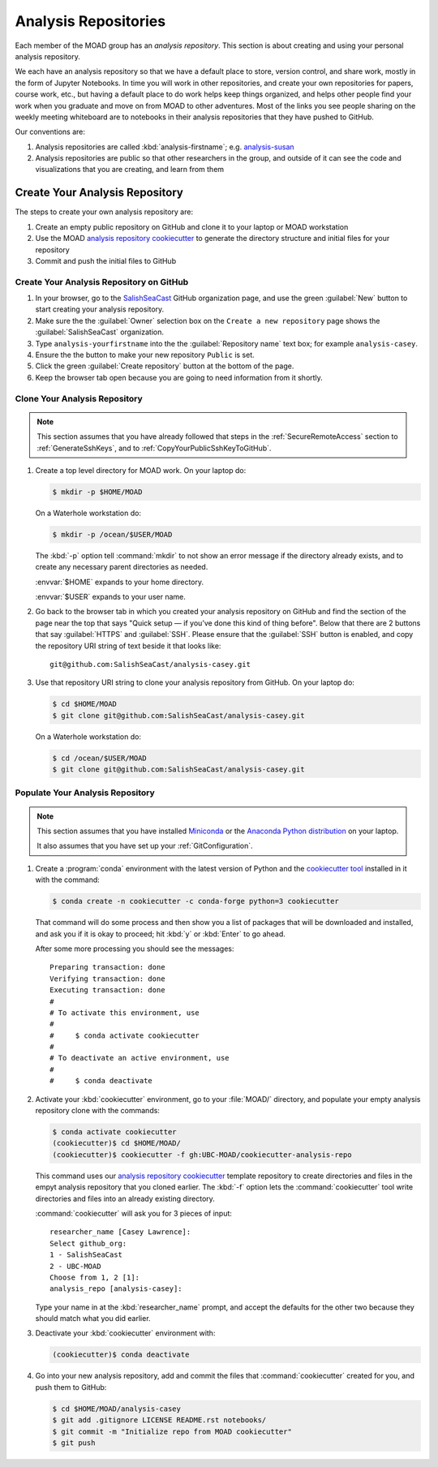 .. Copyright 2018-2020 The UBC EOAS MOAD Group
.. and The University of British Columbia
..
.. Licensed under a Creative Commons Attribution 4.0 International License
..
..   https://creativecommons.org/licenses/by/4.0/


.. _MOAD-AnalysisRepository:

*********************
Analysis Repositories
*********************

Each member of the MOAD group has an *analysis repository*.
This section is about creating and using your personal analysis repository.

We each have an analysis repository so that we have a default place to store,
version control,
and share work,
mostly in the form of Jupyter Notebooks.
In time you will work in other repositories,
and create your own repositories for papers,
course work,
etc.,
but having a default place to do work helps keep things organized,
and helps other people find your work when you graduate and move on from MOAD to other adventures.
Most of the links you see people sharing on the weekly meeting whiteboard are to notebooks in their analysis repositories that they have pushed to GitHub.

Our conventions are:

#. Analysis repositories are called :kbd:`analysis-firstname`;
   e.g. `analysis-susan`_

   .. _analysis-susan: https://github.com/SalishSeaCast/analysis-susan

#. Analysis repositories are public so that other researchers in the group,
   and outside of it can see the code and visualizations that you are creating,
   and learn from them


.. _CreateAnalysisRepository:

Create Your Analysis Repository
===============================

The steps to create your own analysis repository are:

#. Create an empty public repository on GitHub and clone it to your laptop or MOAD workstation
#. Use the MOAD `analysis repository cookiecutter`_ to generate the directory structure and initial files for your repository
#. Commit and push the initial files to GitHub

.. _analysis repository cookiecutter: https://github.com/UBC-MOAD/cookiecutter-analysis-repo


Create Your Analysis Repository on GitHub
-----------------------------------------

#. In your browser,
   go to the `SalishSeaCast`_ GitHub organization page,
   and use the green :guilabel:`New` button to start creating your analysis repository.

   .. _SalishSeaCast: https://github.com/SalishSeaCast

#. Make sure the the :guilabel:`Owner` selection box on the ``Create a new repository`` page shows the :guilabel:`SalishSeaCast` organization.

#. Type ``analysis-yourfirstname`` into the the :guilabel:`Repository name` text box;
   for example ``analysis-casey``.

#. Ensure the the button to make your new repository ``Public`` is set.

#. Click the green :guilabel:`Create repository` button at the bottom of the page.

#. Keep the browser tab open because you are going to need information from it shortly.


Clone Your Analysis Repository
------------------------------

.. note::
    This section assumes that you have already followed that steps in the :ref:`SecureRemoteAccess` section to :ref:`GenerateSshKeys`,
    and to :ref:`CopyYourPublicSshKeyToGitHub`.

#. Create a top level directory for MOAD work.
   On your laptop do:

   .. code-block:: bash

       $ mkdir -p $HOME/MOAD

   On a Waterhole workstation do:

   .. code-block:: bash

       $ mkdir -p /ocean/$USER/MOAD

   The :kbd:`-p` option tell :command:`mkdir` to not show an error message if the directory already exists,
   and to create any necessary parent directories as needed.

   :envvar:`$HOME` expands to your home directory.

   :envvar:`$USER` expands to your user name.

#. Go back to the browser tab in which you created your analysis repository on GitHub and find the section of the page near the top that says "Quick setup — if you’ve done this kind of thing before".
   Below that there are 2 buttons that say :guilabel:`HTTPS` and :guilabel:`SSH`.
   Please ensure that the :guilabel:`SSH` button is enabled,
   and copy the repository URI string of text beside it that looks like::

     git@github.com:SalishSeaCast/analysis-casey.git

#. Use that repository URI string to clone your analysis repository from GitHub.
   On your laptop do:

   .. code-block:: bash

       $ cd $HOME/MOAD
       $ git clone git@github.com:SalishSeaCast/analysis-casey.git

   On a Waterhole workstation do:

   .. code-block:: bash

       $ cd /ocean/$USER/MOAD
       $ git clone git@github.com:SalishSeaCast/analysis-casey.git


Populate Your Analysis Repository
---------------------------------

.. note::
    This section assumes that you have installed `Miniconda`_ or the `Anaconda Python distribution`_ on your laptop.

    .. _Miniconda: https://docs.conda.io/en/latest/miniconda.html
    .. _Anaconda Python distribution: https://www.anaconda.com/products/individual

    It also assumes that you have set up your :ref:`GitConfiguration`.

#. Create a :program:`conda` environment with the latest version of Python and the `cookiecutter tool`_ installed in it with the command:

   .. _cookiecutter tool: https://cookiecutter.readthedocs.io/en/latest/

   .. code-block:: bash

       $ conda create -n cookiecutter -c conda-forge python=3 cookiecutter

   That command will do some process and then show you a list of packages that will be downloaded and installed,
   and ask you if it is okay to proceed;
   hit :kbd:`y` or :kbd:`Enter` to go ahead.

   After some more processing you should see the messages::

     Preparing transaction: done
     Verifying transaction: done
     Executing transaction: done
     #
     # To activate this environment, use
     #
     #     $ conda activate cookiecutter
     #
     # To deactivate an active environment, use
     #
     #     $ conda deactivate

#. Activate your :kbd:`cookiecutter` environment,
   go to your :file:`MOAD/` directory,
   and populate your empty analysis repository clone with the commands:

   .. code-block:: bash

       $ conda activate cookiecutter
       (cookiecutter)$ cd $HOME/MOAD/
       (cookiecutter)$ cookiecutter -f gh:UBC-MOAD/cookiecutter-analysis-repo

   This command uses our `analysis repository cookiecutter`_ template repository to create directories and files in the empyt analysis repository that you cloned earlier.
   The :kbd:`-f` option lets the :command:`cookiecutter` tool write directories and files into an already existing directory.

   :command:`cookiecutter` will ask you for 3 pieces of input::

      researcher_name [Casey Lawrence]:
      Select github_org:
      1 - SalishSeaCast
      2 - UBC-MOAD
      Choose from 1, 2 [1]:
      analysis_repo [analysis-casey]:

   Type your name in at the :kbd:`researcher_name` prompt,
   and accept the defaults for the other two because they should match what you did earlier.

#. Deactivate your :kbd:`cookiecutter` environment with:

   .. code-block:: bash

       (cookiecutter)$ conda deactivate

#. Go into your new analysis repository,
   add and commit the files that :command:`cookiecutter` created for you,
   and push them to GitHub:

   .. code-block:: bash

       $ cd $HOME/MOAD/analysis-casey
       $ git add .gitignore LICENSE README.rst notebooks/
       $ git commit -m "Initialize repo from MOAD cookiecutter"
       $ git push
